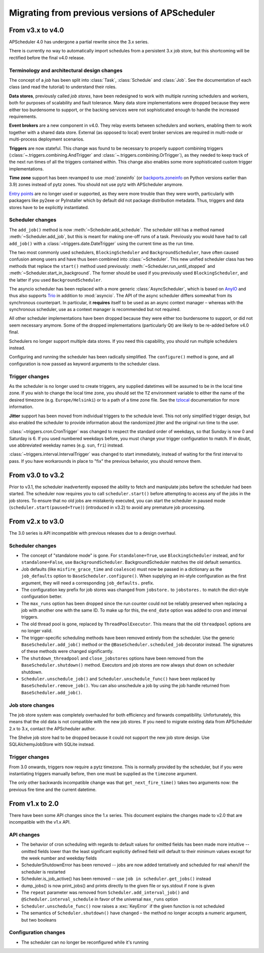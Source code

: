 ###############################################
Migrating from previous versions of APScheduler
###############################################

.. py:currentmodule:: apscheduler

From v3.x to v4.0
=================

APScheduler 4.0 has undergone a partial rewrite since the 3.x series.

There is currently no way to automatically import schedules from a persistent 3.x job
store, but this shortcoming will be rectified before the final v4.0 release.

Terminology and architectural design changes
--------------------------------------------

The concept of a *job* has been split into :class:`Task`, :class:`Schedule` and
:class:`Job`. See the documentation of each class (and read the tutorial) to understand
their roles.

**Data stores**, previously called *job stores*, have been redesigned to work with
multiple running schedulers and workers, both for purposes of scalability and fault
tolerance. Many data store implementations were dropped because they were either too
burdensome to support, or the backing services were not sophisticated enough to handle
the increased requirements.

**Event brokers** are a new component in v4.0. They relay events between schedulers and
workers, enabling them to work together with a shared data store. External (as opposed
to local) event broker services are required in multi-node or multi-process deployment
scenarios.

**Triggers** are now stateful. This change was found to be necessary to properly support
combining triggers (:class:`~.triggers.combining.AndTrigger` and
:class:`~.triggers.combining.OrTrigger`), as they needed to keep track of the next run
times of all the triggers contained within. This change also enables some more
sophisticated custom trigger implementations.

**Time zone** support has been revamped to use :mod:`zoneinfo` (or `backports.zoneinfo`_
on Python versions earlier than 3.9) zones instead of pytz zones. You should not use
pytz with APScheduler anymore.

`Entry points`_ are no longer used or supported, as they were more trouble than they
were worth, particularly with packagers like py2exe or PyInstaller which by default did
not package distribution metadata. Thus, triggers and data stores have to be explicitly
instantiated.

.. _backports.zoneinfo: https://pypi.org/project/backports.zoneinfo/
.. _Entry points: https://packaging.python.org/en/latest/specifications/entry-points/

Scheduler changes
-----------------

The ``add_job()`` method is now :meth:`~Scheduler.add_schedule`. The scheduler still has
a method named :meth:`~Scheduler.add_job`, but this is meant for making one-off runs of
a task. Previously you would have had to call ``add_job()`` with a
:class:`~triggers.date.DateTrigger` using the current time as the run time.

The two most commonly used schedulers, ``BlockingScheduler`` and
``BackgroundScheduler``, have often caused confusion among users and have thus been
combined into :class:`~Scheduler`. This new unified scheduler class has two methods that
replace the ``start()`` method used previously: :meth:`~Scheduler.run_until_stopped` and
:meth:`~Scheduler.start_in_background`. The former should be used if you previously used
``BlockingScheduler``, and the latter if you used ``BackgroundScheduler``.

The asyncio scheduler has been replaced with a more generic :class:`AsyncScheduler`,
which is based on AnyIO_ and thus also supports Trio_ in addition to :mod:`asyncio`.
The API of the async scheduler differs somewhat from its synchronous counterpart. In
particular, it **requires** itself to be used as an async context manager – whereas with
the synchronous scheduler, use as a context manager is recommended but not required.

All other scheduler implementations have been dropped because they were either too
burdensome to support, or did not seem necessary anymore. Some of the dropped
implementations (particularly Qt) are likely to be re-added before v4.0 final.

Schedulers no longer support multiple data stores. If you need this capability, you
should run multiple schedulers instead.

Configuring and running the scheduler has been radically simplified. The ``configure()``
method is gone, and all configuration is now passed as keyword arguments to the
scheduler class.

.. _AnyIO: https://pypi.org/project/anyio/
.. _Trio: https://pypi.org/project/trio/

Trigger changes
---------------

As the scheduler is no longer used to create triggers, any supplied datetimes will be
assumed to be in the local time zone. If you wish to change the local time zone, you
should set the ``TZ`` environment variable to either the name of the desired timezone
(e.g. ``Europe/Helsinki``) or to a path of a time zone file. See the tzlocal_
documentation for more information.

**Jitter** support has been moved from individual triggers to the schedule level.
This not only simplified trigger design, but also enabled the scheduler to provide
information about the randomized jitter and the original run time to the user.

:class:`~triggers.cron.CronTrigger` was changed to respect the standard order of
weekdays, so that Sunday is now 0 and Saturday is 6. If you used numbered weekdays
before, you must change your trigger configuration to match. If in doubt, use
abbreviated weekday names (e.g. ``sun``, ``fri``) instead.

:class:`~triggers.interval.IntervalTrigger` was changed to start immediately, instead
of waiting for the first interval to pass. If you have workarounds in place to "fix"
the previous behavior, you should remove them.

.. _tzlocal: https://pypi.org/project/tzlocal/

From v3.0 to v3.2
=================

Prior to v3.1, the scheduler inadvertently exposed the ability to fetch and manipulate
jobs before the scheduler had been started. The scheduler now requires you to call
``scheduler.start()`` before attempting to access any of the jobs in the job stores. To
ensure that no old jobs are mistakenly executed, you can start the scheduler in paused
mode (``scheduler.start(paused=True)``) (introduced in v3.2) to avoid any premature job
processing.


From v2.x to v3.0
=================

The 3.0 series is API incompatible with previous releases due to a design overhaul.

Scheduler changes
-----------------

* The concept of "standalone mode" is gone. For ``standalone=True``, use
  ``BlockingScheduler`` instead, and for ``standalone=False``, use
  ``BackgroundScheduler``. BackgroundScheduler matches the old default semantics.
* Job defaults (like ``misfire_grace_time`` and ``coalesce``) must now be passed in a
  dictionary as the ``job_defaults`` option to ``BaseScheduler.configure()``. When
  supplying an ini-style configuration as the first argument, they will need a
  corresponding ``job_defaults.`` prefix.
* The configuration key prefix for job stores was changed from ``jobstore.`` to
  ``jobstores.`` to match the dict-style configuration better.
* The ``max_runs`` option has been dropped since the run counter could not be reliably
  preserved when replacing a job with another one with the same ID. To make up for this,
  the ``end_date`` option was added to cron and interval triggers.
* The old thread pool is gone, replaced by ``ThreadPoolExecutor``.
  This means that the old ``threadpool`` options are no longer valid.
* The trigger-specific scheduling methods have been removed entirely from the scheduler.
  Use the generic ``BaseScheduler.add_job()`` method or the
  ``@BaseScheduler.scheduled_job`` decorator instead. The signatures of these methods
  were changed significantly.
* The ``shutdown_threadpool`` and ``close_jobstores`` options have been removed from the
  ``BaseScheduler.shutdown()`` method.
  Executors and job stores are now always shut down on scheduler shutdown.
* ``Scheduler.unschedule_job()`` and ``Scheduler.unschedule_func()`` have been replaced
  by ``BaseScheduler.remove_job()``. You can also unschedule a job by using the job
  handle returned from ``BaseScheduler.add_job()``.

Job store changes
-----------------

The job store system was completely overhauled for both efficiency and forwards
compatibility. Unfortunately, this means that the old data is not compatible with the
new job stores. If you need to migrate existing data from APScheduler 2.x to 3.x,
contact the APScheduler author.

The Shelve job store had to be dropped because it could not support the new job store
design. Use SQLAlchemyJobStore with SQLite instead.

Trigger changes
---------------

From 3.0 onwards, triggers now require a pytz timezone. This is normally provided by the
scheduler, but if you were instantiating triggers manually before, then one must be
supplied as the ``timezone`` argument.

The only other backwards incompatible change was that ``get_next_fire_time()`` takes two
arguments now: the previous fire time and the current datetime.


From v1.x to 2.0
================

There have been some API changes since the 1.x series. This document
explains the changes made to v2.0 that are incompatible with the v1.x API.

API changes
-----------

* The behavior of cron scheduling with regards to default values for omitted
  fields has been made more intuitive -- omitted fields lower than the least
  significant explicitly defined field will default to their minimum values
  except for the week number and weekday fields
* SchedulerShutdownError has been removed -- jobs are now added tentatively
  and scheduled for real when/if the scheduler is restarted
* Scheduler.is_job_active() has been removed -- use
  ``job in scheduler.get_jobs()`` instead
* dump_jobs() is now print_jobs() and prints directly to the given file or
  sys.stdout if none is given
* The ``repeat`` parameter was removed from
  ``Scheduler.add_interval_job()`` and ``@Scheduler.interval_schedule`` in favor of the
  universal ``max_runs`` option
* ``Scheduler.unschedule_func()`` now raises a :exc:`KeyError` if the given function is
  not scheduled
* The semantics of ``Scheduler.shutdown()`` have changed – the method no longer accepts
  a numeric argument, but two booleans


Configuration changes
---------------------

* The scheduler can no longer be reconfigured while it's running
